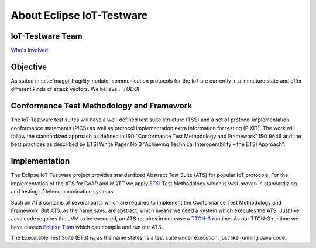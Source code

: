 ##########################
About Eclipse IoT-Testware
##########################

IoT-Testware Team
=================
`Who's involved <https://projects.eclipse.org/projects/technology.iottestware/who>`_

Objective
=========
As stated in :cite:`maggi_fragility_nodate` communication protocols for the IoT are currently in a
immature state and offer different kinds of attack vectors.
We believe... *TODO!*

Conformance Test Methodology and Framework
==========================================
The IoT-Testware test suites will have a well-defined test suite structure (TSS) and a set of
protocol implementation conformance statements (PICS) as well as
protocol implementation extra information for testing (PIXIT).
The work will follow the standardized approach as defined in ISO “Conformance Test Methodology and Framework”
ISO 9646 and the best practices as described by ETSI White Paper No 3 “Achieving Technical Interoperability – the ETSI Approach”.

.. image:: images/process.png
   :width: 500px
   :alt: Conformance Test Methodology
   :align: center

Implementation
==============
The Eclipse IoT-Testware project provides standardized Abstract Test Suite (ATS) for popular IoT protocols.
For the implementation of the ATS for CoAP and MQTT we apply `ETSI <www.etsi.org>`_ Test Methodology which
is well-proven in standardizing and testing of telecommunication systems.

Such an ATS contains of several parts which are required to implement the Conformance Test Methodology and Framework.
But ATS, as the name says, are abstract, which means we need a system which executes the ATS.
Just like Java code requires the JVM to be executed, an ATS requires in our case a `TTCN-3 <http://www.ttcn-3.org/>`_ runtime.
As our TTCN-3 runtime we have chosen `Eclipse Titan <https://projects.eclipse.org/projects/tools.titan>`_ which can compile and run
our ATS.

.. image:: http://www.sioktatas.hu/doc/Titan_architecture.png
    :width: 500px
    :alt: Titan Architecture
    :align: center

The Executable Test Suite (ETS) is, as the name states, is a test suite under execution, just like running Java code.
